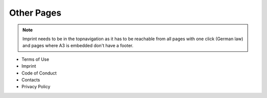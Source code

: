 Other Pages
===============================================

.. note::
    Imprint needs to be in the topnavigation as it has to be reachable from all pages with one click (German law) and pages where A3 is embedded don't have a footer.

- Terms of Use
- Imprint
- Code of Conduct
- Contacts
- Privacy Policy